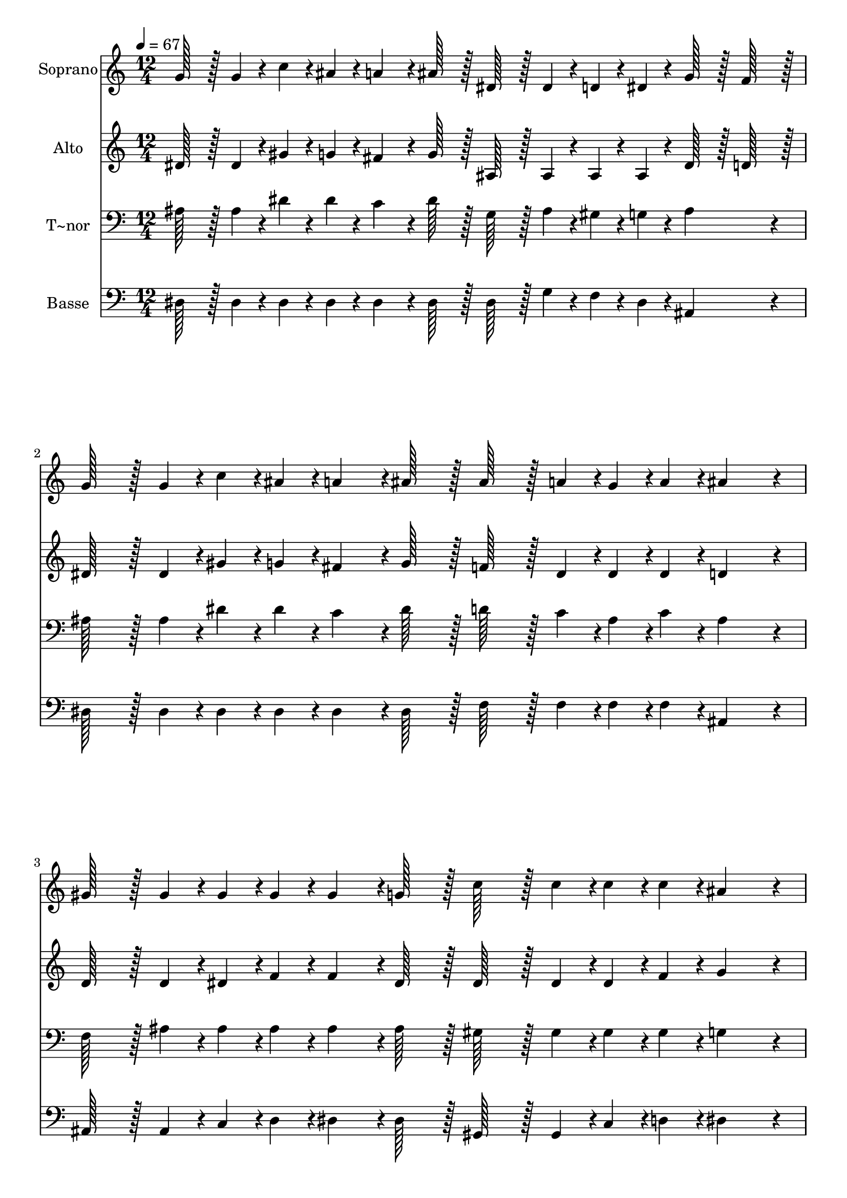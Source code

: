 % Lily was here -- automatically converted by c:/Program Files (x86)/LilyPond/usr/bin/midi2ly.py from output/326.mid
\version "2.14.0"

\layout {
  \context {
    \Voice
    \remove "Note_heads_engraver"
    \consists "Completion_heads_engraver"
    \remove "Rest_engraver"
    \consists "Completion_rest_engraver"
  }
}

trackAchannelA = {
  
  \time 12/4 
  
  \tempo 4 = 67 
  \skip 2*21 
  \tempo 4 = 60 
  
}

trackA = <<
  \context Voice = voiceA \trackAchannelA
>>


trackBchannelA = {
  
  \set Staff.instrumentName = "Soprano"
  
  \time 12/4 
  
  \tempo 4 = 67 
  \skip 2*21 
  \tempo 4 = 60 
  
}

trackBchannelB = \relative c {
  g''128*43 r128*5 g4*43/96 r4*5/96 c4*43/96 r4*5/96 ais4*43/96 
  r4*5/96 a4*139/96 r4*5/96 ais128*43 r128*5 dis,128*43 r128*5 dis4*43/96 
  r4*5/96 d4*43/96 r4*5/96 dis4*43/96 r4*5/96 g128*43 r128*5 f128*43 
  r128*5 
  | % 2
  g128*43 r128*5 g4*43/96 r4*5/96 c4*43/96 r4*5/96 ais4*43/96 
  r4*5/96 a4*139/96 r4*5/96 ais128*43 r128*5 ais128*43 r128*5 a4*43/96 
  r4*5/96 g4*43/96 r4*5/96 a4*43/96 r4*5/96 ais4*259/96 r4*29/96 
  | % 3
  gis128*43 r128*5 gis4*43/96 r4*5/96 gis4*43/96 r4*5/96 gis4*43/96 
  r4*5/96 gis4*139/96 r4*5/96 g128*43 r128*5 c128*43 r128*5 c4*43/96 
  r4*5/96 c4*43/96 r4*5/96 c4*43/96 r4*5/96 ais4*259/96 r4*29/96 
  | % 4
  dis128*43 r128*5 dis4*43/96 r4*5/96 dis4*43/96 r4*5/96 dis4*43/96 
  r4*5/96 dis4*139/96 r4*5/96 c128*43 r128*5 ais128*43 r128*5 ais4*43/96 
  r4*5/96 gis4*43/96 r4*5/96 f4*43/96 r4*5/96 dis4*259/96 
}

trackB = <<
  \context Voice = voiceA \trackBchannelA
  \context Voice = voiceB \trackBchannelB
>>


trackCchannelA = {
  
  \set Staff.instrumentName = "Alto"
  
  \time 12/4 
  
  \tempo 4 = 67 
  \skip 2*21 
  \tempo 4 = 60 
  
}

trackCchannelB = \relative c {
  dis'128*43 r128*5 dis4*43/96 r4*5/96 gis4*43/96 r4*5/96 g4*43/96 
  r4*5/96 fis4*139/96 r4*5/96 g128*43 r128*5 ais,128*43 r128*5 ais4*43/96 
  r4*5/96 ais4*43/96 r4*5/96 ais4*43/96 r4*5/96 dis128*43 r128*5 d128*43 
  r128*5 
  | % 2
  dis128*43 r128*5 dis4*43/96 r4*5/96 gis4*43/96 r4*5/96 g4*43/96 
  r4*5/96 fis4*139/96 r4*5/96 g128*43 r128*5 f128*43 r128*5 dis4*43/96 
  r4*5/96 dis4*43/96 r4*5/96 dis4*43/96 r4*5/96 d4*259/96 r4*29/96 
  | % 3
  d128*43 r128*5 d4*43/96 r4*5/96 dis4*43/96 r4*5/96 f4*43/96 
  r4*5/96 f4*139/96 r4*5/96 dis128*43 r128*5 dis128*43 r128*5 dis4*43/96 
  r4*5/96 dis4*43/96 r4*5/96 f4*43/96 r4*5/96 g4*259/96 r4*29/96 
  | % 4
  g128*43 r128*5 g4*43/96 r4*5/96 gis4*43/96 r4*5/96 g4*43/96 
  r4*5/96 f4*139/96 r4*5/96 f128*43 r128*5 g128*43 r128*5 f4*43/96 
  r4*5/96 f4*43/96 r4*5/96 d4*43/96 r4*5/96 dis4*259/96 
}

trackC = <<
  \context Voice = voiceA \trackCchannelA
  \context Voice = voiceB \trackCchannelB
>>


trackDchannelA = {
  
  \set Staff.instrumentName = "T~nor"
  
  \time 12/4 
  
  \tempo 4 = 67 
  \skip 2*21 
  \tempo 4 = 60 
  
}

trackDchannelB = \relative c {
  ais'128*43 r128*5 ais4*43/96 r4*5/96 dis4*43/96 r4*5/96 dis4*43/96 
  r4*5/96 c4*139/96 r4*5/96 dis128*43 r128*5 g,128*43 r128*5 ais4*43/96 
  r4*5/96 gis4*43/96 r4*5/96 g4*43/96 r4*5/96 ais4*259/96 r4*29/96 
  | % 2
  ais128*43 r128*5 ais4*43/96 r4*5/96 dis4*43/96 r4*5/96 dis4*43/96 
  r4*5/96 c4*139/96 r4*5/96 dis128*43 r128*5 d128*43 r128*5 c4*43/96 
  r4*5/96 ais4*43/96 r4*5/96 c4*43/96 r4*5/96 ais4*259/96 r4*29/96 
  | % 3
  f128*43 r128*5 ais4*43/96 r4*5/96 ais4*43/96 r4*5/96 ais4*43/96 
  r4*5/96 ais4*139/96 r4*5/96 ais128*43 r128*5 gis128*43 r128*5 gis4*43/96 
  r4*5/96 gis4*43/96 r4*5/96 gis4*43/96 r4*5/96 g4*259/96 r4*29/96 
  | % 4
  ais128*43 r128*5 ais4*43/96 r4*5/96 gis4*43/96 r4*5/96 ais4*43/96 
  r4*5/96 c4*139/96 r4*5/96 dis128*43 r128*5 dis128*43 r128*5 d4*43/96 
  r4*5/96 ais4*43/96 r4*5/96 gis4*43/96 r4*5/96 g4*259/96 
}

trackD = <<

  \clef bass
  
  \context Voice = voiceA \trackDchannelA
  \context Voice = voiceB \trackDchannelB
>>


trackEchannelA = {
  
  \set Staff.instrumentName = "Basse"
  
  \time 12/4 
  
  \tempo 4 = 67 
  \skip 2*21 
  \tempo 4 = 60 
  
}

trackEchannelB = \relative c {
  dis128*43 r128*5 dis4*43/96 r4*5/96 dis4*43/96 r4*5/96 dis4*43/96 
  r4*5/96 dis4*139/96 r4*5/96 dis128*43 r128*5 dis128*43 r128*5 g4*43/96 
  r4*5/96 f4*43/96 r4*5/96 dis4*43/96 r4*5/96 ais4*259/96 r4*29/96 
  | % 2
  dis128*43 r128*5 dis4*43/96 r4*5/96 dis4*43/96 r4*5/96 dis4*43/96 
  r4*5/96 dis4*139/96 r4*5/96 dis128*43 r128*5 f128*43 r128*5 f4*43/96 
  r4*5/96 f4*43/96 r4*5/96 f4*43/96 r4*5/96 ais,4*259/96 r4*29/96 
  | % 3
  ais128*43 r128*5 ais4*43/96 r4*5/96 c4*43/96 r4*5/96 d4*43/96 
  r4*5/96 dis4*139/96 r4*5/96 dis128*43 r128*5 gis,128*43 r128*5 gis4*43/96 
  r4*5/96 c4*43/96 r4*5/96 d4*43/96 r4*5/96 dis4*259/96 r4*29/96 
  | % 4
  dis128*43 r128*5 dis4*43/96 r4*5/96 f4*43/96 r4*5/96 g4*43/96 
  r4*5/96 gis4*139/96 r4*5/96 gis128*43 r128*5 ais128*43 r128*5 ais,4*43/96 
  r4*5/96 ais4*43/96 r4*5/96 ais4*43/96 r4*5/96 dis4*259/96 
}

trackE = <<

  \clef bass
  
  \context Voice = voiceA \trackEchannelA
  \context Voice = voiceB \trackEchannelB
>>


\score {
  <<
    \context Staff=trackB \trackA
    \context Staff=trackB \trackB
    \context Staff=trackC \trackA
    \context Staff=trackC \trackC
    \context Staff=trackD \trackA
    \context Staff=trackD \trackD
    \context Staff=trackE \trackA
    \context Staff=trackE \trackE
  >>
  \layout {}
  \midi {}
}
